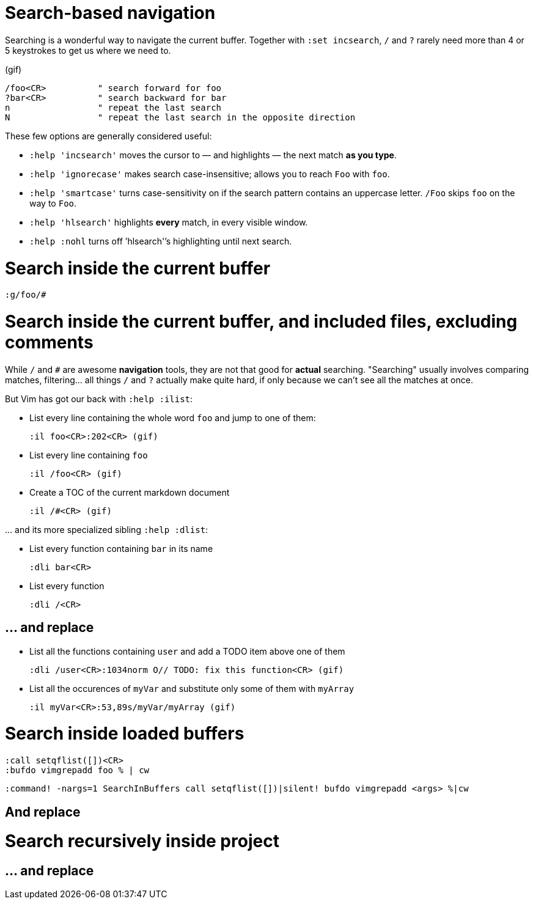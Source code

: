 # Search-based navigation

Searching is a wonderful way to navigate the current buffer. Together with `:set incsearch`, `/` and `?` rarely need more than 4 or 5 keystrokes to get us where we need to.

(gif)

    /foo<CR>          " search forward for foo
    ?bar<CR>          " search backward for bar
    n                 " repeat the last search
    N                 " repeat the last search in the opposite direction

These few options are generally considered useful:

* `:help 'incsearch'` moves the cursor to — and highlights — the next match *as you type*.
* `:help 'ignorecase'` makes search case-insensitive; allows you to reach `Foo` with `foo`.
* `:help 'smartcase'` turns case-sensitivity on if the search pattern contains an uppercase letter. `/Foo` skips `foo` on the way to `Foo`.
* `:help 'hlsearch'` highlights *every* match, in every visible window.
* `:help :nohl` turns off `'hlsearch'`'s highlighting until next search.

# Search inside the current buffer

    :g/foo/#

# Search inside the current buffer, and included files, excluding comments

While `/` and `#` are awesome *navigation* tools, they are not that good for *actual* searching. "Searching" usually involves comparing matches, filtering… all things `/` and `?` actually make quite hard, if only because we can't see all the matches at once.

But Vim has got our back with `:help :ilist`:

* List every line containing the whole word `foo` and jump to one of them:

    :il foo<CR>:202<CR> (gif)

* List every line containing `foo`

    :il /foo<CR> (gif)

* Create a TOC of the current markdown document

    :il /#<CR> (gif)

… and its more specialized sibling `:help :dlist`:

* List every function containing `bar` in its name

    :dli bar<CR>

* List every function

    :dli /<CR>

## … and replace

* List all the functions containing `user` and add a TODO item above one of them 

    :dli /user<CR>:1034norm O// TODO: fix this function<CR> (gif)

* List all the occurences of `myVar` and substitute only some of them with `myArray`

    :il myVar<CR>:53,89s/myVar/myArray (gif)

# Search inside loaded buffers

    :call setqflist([])<CR>
    :bufdo vimgrepadd foo % | cw
    
    :command! -nargs=1 SearchInBuffers call setqflist([])|silent! bufdo vimgrepadd <args> %|cw

## And replace

    

# Search recursively inside project

## … and replace
